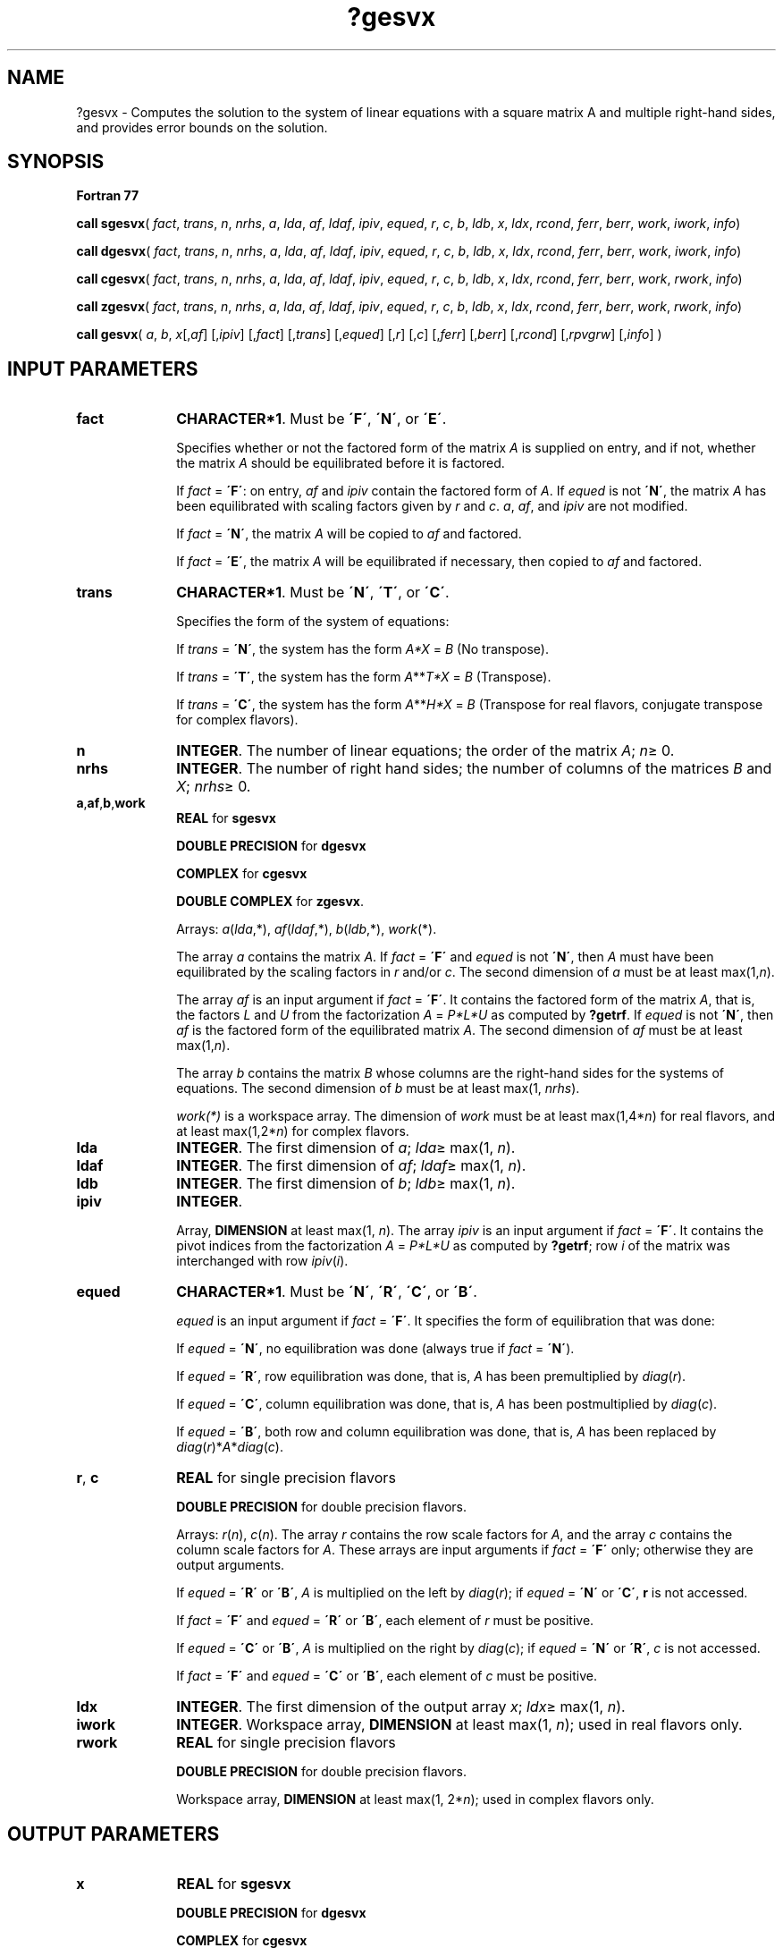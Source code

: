 .\" Copyright (c) 2002 \- 2008 Intel Corporation
.\" All rights reserved.
.\"
.TH ?gesvx 3 "Intel Corporation" "Copyright(C) 2002 \- 2008" "Intel(R) Math Kernel Library"
.SH NAME
?gesvx \- Computes the solution to the system of linear equations with a square matrix A and multiple right-hand sides, and provides error bounds on the solution.
.SH SYNOPSIS
.PP
.B Fortran 77
.PP
\fBcall sgesvx\fR( \fIfact\fR, \fItrans\fR, \fIn\fR, \fInrhs\fR, \fIa\fR, \fIlda\fR, \fIaf\fR, \fIldaf\fR, \fIipiv\fR, \fIequed\fR, \fIr\fR, \fIc\fR, \fIb\fR, \fIldb\fR, \fIx\fR, \fIldx\fR, \fIrcond\fR, \fIferr\fR, \fIberr\fR, \fIwork\fR, \fIiwork\fR, \fIinfo\fR)
.PP
\fBcall dgesvx\fR( \fIfact\fR, \fItrans\fR, \fIn\fR, \fInrhs\fR, \fIa\fR, \fIlda\fR, \fIaf\fR, \fIldaf\fR, \fIipiv\fR, \fIequed\fR, \fIr\fR, \fIc\fR, \fIb\fR, \fIldb\fR, \fIx\fR, \fIldx\fR, \fIrcond\fR, \fIferr\fR, \fIberr\fR, \fIwork\fR, \fIiwork\fR, \fIinfo\fR)
.PP
\fBcall cgesvx\fR( \fIfact\fR, \fItrans\fR, \fIn\fR, \fInrhs\fR, \fIa\fR, \fIlda\fR, \fIaf\fR, \fIldaf\fR, \fIipiv\fR, \fIequed\fR, \fIr\fR, \fIc\fR, \fIb\fR, \fIldb\fR, \fIx\fR, \fIldx\fR, \fIrcond\fR, \fIferr\fR, \fIberr\fR, \fIwork\fR, \fIrwork\fR, \fIinfo\fR)
.PP
\fBcall zgesvx\fR( \fIfact\fR, \fItrans\fR, \fIn\fR, \fInrhs\fR, \fIa\fR, \fIlda\fR, \fIaf\fR, \fIldaf\fR, \fIipiv\fR, \fIequed\fR, \fIr\fR, \fIc\fR, \fIb\fR, \fIldb\fR, \fIx\fR, \fIldx\fR, \fIrcond\fR, \fIferr\fR, \fIberr\fR, \fIwork\fR, \fIrwork\fR, \fIinfo\fR)
.PP
.PP
\fBcall gesvx\fR( \fIa\fR, \fIb\fR, \fIx\fR[,\fIaf\fR] [,\fIipiv\fR] [,\fIfact\fR] [,\fItrans\fR] [,\fIequed\fR] [,\fIr\fR] [,\fIc\fR] [,\fIferr\fR] [,\fIberr\fR] [,\fIrcond\fR] [,\fIrpvgrw\fR] [,\fIinfo\fR] )
.SH INPUT PARAMETERS

.TP 10
\fBfact\fR
.NL
\fBCHARACTER*1\fR. Must be \fB\'F\'\fR, \fB\'N\'\fR, or \fB\'E\'\fR.
.IP
Specifies whether or not the factored form of the matrix \fIA\fR is supplied on entry, and if not, whether the matrix \fIA\fR should be equilibrated before it is factored.
.IP
If \fIfact\fR = \fB\'F\'\fR:  on entry, \fIaf\fR and \fIipiv\fR contain the factored form of \fIA\fR. If \fIequed\fR is not \fB\'N\'\fR, the matrix \fIA\fR has been equilibrated with scaling factors given by \fIr\fR and \fIc\fR.\fI a\fR, \fIaf\fR, and \fIipiv\fR are not modified.
.IP
If \fIfact\fR = \fB\'N\'\fR, the matrix \fIA\fR will be copied to \fIaf\fR and factored.
.IP
If \fIfact\fR = \fB\'E\'\fR, the matrix \fIA\fR will be equilibrated if necessary, then copied to \fIaf\fR and factored.
.TP 10
\fBtrans\fR
.NL
\fBCHARACTER*1\fR. Must be \fB\'N\'\fR, \fB\'T\'\fR, or \fB\'C\'\fR.
.IP
Specifies the form of the system of equations:
.IP
If \fItrans\fR = \fB\'N\'\fR, the system has the form \fIA\fR\fI*X\fR = \fIB\fR (No transpose).
.IP
If \fItrans\fR = \fB\'T\'\fR, the system has the form \fIA\fR**\fIT\fR\fI*X\fR = \fIB\fR (Transpose).
.IP
If \fItrans\fR = \fB\'C\'\fR, the system has the form \fIA\fR**\fIH\fR\fI*X\fR = \fIB\fR (Transpose for real flavors, conjugate transpose for complex flavors).
.TP 10
\fBn\fR
.NL
\fBINTEGER\fR. The number of linear equations;  the order of the matrix \fIA\fR; \fIn\fR\(>= 0.
.TP 10
\fBnrhs\fR
.NL
\fBINTEGER\fR. The number of right hand sides; the number of columns of the matrices \fIB\fR and \fIX\fR; \fInrhs\fR\(>= 0.
.TP 10
\fBa\fR,\fBaf\fR,\fBb\fR,\fBwork\fR
.NL
\fBREAL\fR for \fBsgesvx\fR
.IP
\fBDOUBLE PRECISION\fR for \fBdgesvx\fR
.IP
\fBCOMPLEX\fR for \fBcgesvx\fR
.IP
\fBDOUBLE COMPLEX\fR for \fBzgesvx\fR.
.IP
Arrays: \fIa\fR(\fIlda\fR,*), \fIaf\fR(\fIldaf\fR,*), \fIb\fR(\fIldb\fR,*), \fIwork\fR(*).
.IP
The array \fIa\fR contains the matrix \fIA\fR. If \fIfact\fR = \fB\'F\'\fR and \fIequed\fR is not \fB\'N\'\fR, then \fIA\fR must have been equilibrated by the scaling factors in \fIr\fR and/or \fIc\fR. The second dimension of \fIa\fR must be at least max(1,\fIn\fR). 
.IP
The array \fIaf\fR is an input argument if \fIfact\fR = \fB\'F\'\fR. It contains the factored form of the matrix \fIA\fR, that is, the factors \fIL\fR and \fIU\fR from the factorization \fIA\fR = \fIP*L*U\fR as computed by \fB?getrf\fR. If \fIequed\fR is not \fB\'N\'\fR, then \fIaf\fR is the factored form of the equilibrated matrix \fIA\fR. The second dimension of \fIaf\fR must be at least max(1,\fIn\fR). 
.IP
The array \fIb\fR contains the matrix \fIB\fR whose columns are the right-hand sides for the systems of equations. The second dimension of \fIb\fR must be at least max(1, \fInrhs\fR).
.IP
\fIwork(*)\fR is a workspace array. The dimension of \fIwork\fR must be at least max(1,4*\fIn\fR) for real flavors, and at least max(1,2*\fIn\fR) for complex flavors.
.TP 10
\fBlda\fR
.NL
\fBINTEGER\fR.  The first dimension of \fIa\fR; \fIlda\fR\(>= max(1, \fIn\fR).
.TP 10
\fBldaf\fR
.NL
\fBINTEGER\fR.  The first dimension of \fIaf\fR; \fIldaf\fR\(>= max(1, \fIn\fR).
.TP 10
\fBldb\fR
.NL
\fBINTEGER\fR.  The first dimension of \fIb\fR; \fIldb\fR\(>= max(1, \fIn\fR).
.TP 10
\fBipiv\fR
.NL
\fBINTEGER\fR.
.IP
Array, \fBDIMENSION\fR at least max(1, \fIn\fR). The array \fIipiv\fR is an input argument if \fIfact\fR = \fB\'F\'\fR. It contains  the pivot indices from the factorization \fIA\fR = \fIP*L*U\fR as computed by \fB?getrf\fR;  row \fIi\fR of the matrix was interchanged with row \fIipiv\fR(\fIi\fR).
.TP 10
\fBequed\fR
.NL
\fBCHARACTER*1\fR. Must be \fB\'N\'\fR, \fB\'R\'\fR, \fB\'C\'\fR, or \fB\'B\'\fR.
.IP
\fIequed\fR is an input argument if \fIfact\fR = \fB\'F\'\fR. It specifies the form of equilibration that was done: 
.IP
If \fIequed\fR = \fB\'N\'\fR, no equilibration was done (always true if \fIfact\fR = \fB\'N\'\fR).
.IP
If \fIequed\fR = \fB\'R\'\fR, row equilibration was done, that is, \fIA\fR has been premultiplied by \fIdiag\fR(\fIr\fR).
.IP
If \fIequed\fR = \fB\'C\'\fR, column equilibration was done, that is, \fIA\fR has been postmultiplied by \fIdiag\fR(\fIc\fR).
.IP
If \fIequed\fR = \fB\'B\'\fR, both row and column equilibration was done, that is, \fIA\fR has been replaced by \fIdiag\fR(\fIr\fR)*\fIA\fR*\fIdiag\fR(\fIc\fR).
.TP 10
\fBr\fR, \fBc\fR
.NL
\fBREAL\fR for single precision flavors
.IP
\fBDOUBLE PRECISION\fR for double precision flavors. 
.IP
Arrays: \fIr\fR(\fIn\fR), \fIc\fR(\fIn\fR). The array \fIr\fR contains the row scale factors for \fIA\fR, and the array \fIc\fR contains the column scale factors for \fIA\fR. These arrays are input arguments if \fIfact\fR = \fB\'F\'\fR only; otherwise they are output arguments. 
.IP
If \fIequed\fR = \fB\'R\'\fR or \fB\'B\'\fR, \fIA\fR is multiplied on the left by \fIdiag\fR(\fIr\fR); if \fIequed\fR = \fB\'N\'\fR or \fB\'C\'\fR, \fBr\fR is not accessed. 
.IP
If \fIfact\fR = \fB\'F\'\fR and \fIequed\fR = \fB\'R\'\fR or \fB\'B\'\fR, each element of \fIr\fR must be positive.
.IP
If \fIequed\fR = \fB\'C\'\fR or \fB\'B\'\fR, \fIA\fR is multiplied on the right by \fIdiag\fR(\fIc\fR); if \fIequed\fR = \fB\'N\'\fR or \fB\'R\'\fR, \fIc\fR is not accessed. 
.IP
If \fIfact\fR = \fB\'F\'\fR and \fIequed\fR = \fB\'C\'\fR or \fB\'B\'\fR, each element of \fIc\fR must be positive.
.TP 10
\fBldx\fR
.NL
\fBINTEGER\fR.  The first dimension of the output array \fIx\fR; \fIldx\fR\(>= max(1, \fIn\fR).
.TP 10
\fBiwork\fR
.NL
\fBINTEGER\fR.  Workspace array, \fBDIMENSION\fR at least max(1, \fIn\fR); used in real flavors only. 
.TP 10
\fBrwork\fR
.NL
\fBREAL\fR for single precision flavors
.IP
\fBDOUBLE PRECISION\fR for double precision flavors. 
.IP
Workspace array, \fBDIMENSION\fR at least max(1, 2*\fIn\fR); used in complex flavors only. 
.SH OUTPUT PARAMETERS

.TP 10
\fBx\fR
.NL
\fBREAL\fR for \fBsgesvx\fR
.IP
\fBDOUBLE PRECISION\fR for \fBdgesvx\fR
.IP
\fBCOMPLEX\fR for \fBcgesvx\fR
.IP
\fBDOUBLE COMPLEX\fR for \fBzgesvx\fR.
.IP
Array, \fBDIMENSION\fR(\fIldx\fR,*).
.IP
If \fIinfo\fR = 0 or \fIinfo\fR = \fIn\fR+1, the array \fIx\fR contains the solution matrix \fIX\fR to the \fIoriginal\fRsystem of equations.  Note that \fIA\fR and \fIB\fR are modified on exit if \fIequed\fR\(!=\fB\'N\'\fR, and the solution to the 
.IP
\fIdiag\fR(\fIC\fR)*\fIX\fR, if \fItrans\fR = \fB\'N\'\fR and \fIequed\fR = \fB\'C\'\fR or \fB\'B\'\fR; \fIdiag\fR(\fIR\fR)*\fIX\fR, if \fItrans\fR = \fB\'T\'\fR or \fB\'C\'\fR and \fIequed\fR = \fB\'R\'\fR or \fB\'B\'\fR. The second dimension of \fIx\fR must be at least max(1,\fInrhs\fR).
.TP 10
\fBa\fR
.NL
Array \fIa\fR is not modified on exit if \fIfact\fR = \fB\'F\'\fR or \fB\'N\'\fR, or if \fIfact\fR = \fB\'E\'\fR and \fIequed\fR = \fB\'N\'\fR. If \fIequed\fR\(!=\fB\'N\'\fR, \fIA\fR is scaled on exit as follows:
.IP
\fIequed\fR = \fB\'R\'\fR:   \fIA\fR = \fIdiag\fR(\fIR\fR)*\fIA\fR
.IP
\fIequed\fR = \fB\'C\'\fR:  \fIA\fR = \fIA\fR*\fIdiag\fR(\fIc\fR)
.IP
\fIequed\fR = \fB\'B\'\fR:   \fIA\fR = \fIdiag\fR(\fIR\fR)*\fIA\fR*\fIdiag\fR(\fIc\fR).
.TP 10
\fBaf\fR
.NL
If \fIfact\fR = \fB\'N\'\fR or \fB\'E\'\fR, then \fIaf\fR is an output argument and on exit returns the factors \fIL\fR and \fIU\fR from the factorization \fIA\fR = \fIPLU\fR of the original matrix \fIA\fR (if \fIfact\fR = \fB\'N\'\fR) or of the equilibrated matrix \fIA\fR (if \fIfact\fR = \fB\'E\'\fR). See the description of \fIa\fR for the form of the equilibrated matrix.
.TP 10
\fBb\fR
.NL
Overwritten by \fIdiag\fR(\fIr\fR)*\fIB\fR if \fItrans\fR = \fB\'N\'\fR and \fIequed\fR = \fB\'R\'\fRor \fB\'B\'\fR; 
.IP
overwritten by \fIdiag\fR(\fIc\fR)*\fIB\fR  if \fItrans\fR = \fB\'T\'\fR or \fB\'C\'\fRand \fIequed\fR = \fB\'C\'\fR or \fB\'B\'\fR; 
.IP
not changed  if  \fIequed\fR = \fB\'N\'\fR.
.TP 10
\fBr\fR, \fBc\fR
.NL
These arrays are output arguments if \fIfact\fR\(!=\fB\'F\'\fR. See the description of \fIr\fR, \fIc\fR in \fIInput Arguments\fRsection.
.TP 10
\fBrcond\fR
.NL
\fBREAL\fR for single precision flavors
.IP
\fBDOUBLE PRECISION\fR for double precision flavors.
.IP
An estimate of the reciprocal condition number of the matrix \fIA\fR after equilibration (if done). If \fIrcond\fR is less than the machine precision, in particular, if \fIrcond\fR = 0, the matrix is singular to working precision. This condition is indicated by a return code of \fBinfo\fR > 0.
.TP 10
\fBferr\fR
.NL
\fBREAL\fR for single precision flavors
.IP
\fBDOUBLE PRECISION\fR for double precision flavors.
.IP
Array, \fBDIMENSION\fR at least max(1, \fInrhs\fR). Contains the estimated forward error bound for each solution vector \fIx\fR(\fIj\fR) (the \fIj\fR-th column of the solution matrix \fIX\fR).   If \fIxtrue\fR is the true solution corresponding to \fIx\fR(\fIj\fR), \fIferr\fR(\fIj\fR)  is an estimated upper bound for the magnitude of the largest element in (\fIx\fR(\fIj\fR) - \fIxtrue\fR) divided by the magnitude of the largest element in \fIx\fR(\fIj\fR). The estimate is as reliable as the estimate for \fBrcond\fR, and is almost always a slight overestimate of the true error.
.TP 10
\fBberr\fR
.NL
\fBREAL\fR for single precision flavors
.IP
\fBDOUBLE PRECISION\fR for double precision flavors.
.IP
Array, \fBDIMENSION\fR at least max(1, \fInrhs\fR). Contains the component-wise relative backward error for each solution vector \fIx\fR(\fIj\fR), that is, the smallest relative chnage in any element of \fIA\fR or \fIB\fR that makes \fIx\fR(\fIj\fR)an exact solution.
.TP 10
\fBipiv\fR
.NL
If \fIfact\fR = \fB\'N\'\fRor \fB\'E\'\fR, then \fIipiv\fR is an output argument  and on exit contains the pivot indices from the factorization \fIA\fR = \fIP*L*U\fR of the original matrix \fIA \fR(if \fIfact\fR = \fB\'N\'\fR) or of the equilibrated matrix \fIA\fR (if \fIfact\fR = \fB\'E\'\fR). 
.TP 10
\fBequed\fR
.NL
If \fIfact\fR\(!=\fB\'F\'\fR , then \fIequed\fR is an output argument. It specifies the form of equilibration that was done (see the description of \fIequed\fR in \fIInput Arguments\fRsection). 
.TP 10
\fBwork\fR, \fBrwork\fR
.NL
On exit, \fIwork\fR(1) for real flavors, or \fIrwork\fR(1) for complex flavors, contains the reciprocal pivot growth factor norm(\fIA\fR)/norm(\fIU\fR). The "max absolute element" norm is used. If \fIwork\fR(1) for real flavors, or \fIrwork\fR(1) for complex flavors is much less than 1, then the stability of the \fILU\fR factorization of the (equilibrated) matrix \fIA\fR could be poor. This also means that the solution \fIx\fR, condition estimator \fIrcond\fR, and forward error bound \fIferr\fR could be unreliable. If factorization fails with 0 < \fIinfo\fR\(<=\fIn\fR, then \fIwork\fR(1) for real flavors, or \fIrwork\fR(1) for complex flavors contains the reciprocal pivot growth factor for the leading \fIinfo\fR columns of \fIA\fR.
.TP 10
\fBinfo\fR
.NL
\fBINTEGER\fR. If \fIinfo\fR = 0, the execution is successful. 
.IP
If \fIinfo\fR = \fI-i\fR, the \fIi\fR-th parameter had an illegal value. 
.IP
If \fIinfo\fR = \fIi\fR, and \fIi\fR\(<=\fIn\fR, then \fBU\fR(\fIi\fR, \fIi\fR) is exactly zero. The factorization has been completed, but the factor \fIU\fR is exactly singular, so the solution  and error bounds could not be computed; \fIrcond\fR = 0 is returned. 
.IP
If \fIinfo\fR = \fIi\fR, and \fIi\fR = \fIn\fR+1, then \fIU\fR is nonsingular, but \fIrcond\fR is less than machine precision, meaning that the matrix is singular to working precision. Nevertheless, the  solution and error bounds are computed because there are a number of situations where the  computed solution can be more accurate than the value of \fIrcond\fR would suggest.
.SH FORTRAN 95 INTERFACE NOTES
.PP
.PP
Routines in Fortran 95 interface have fewer arguments in the calling sequence than their Fortran 77  counterparts. For general conventions applied to skip redundant or reconstructible arguments, see Fortran 95  Interface Conventions.
.PP
Specific details for the routine \fBgesvx\fR interface are as follows:
.TP 10
\fBa\fR
.NL
Holds the matrix \fIA\fR of size (\fIn\fR,\fIn\fR).
.TP 10
\fBb\fR
.NL
Holds the matrix \fIB\fR of size (\fIn\fR,\fInrhs\fR).
.TP 10
\fBx\fR
.NL
Holds the matrix \fIX\fR of size (\fIn\fR,\fInrhs\fR).
.TP 10
\fBaf\fR
.NL
Holds the matrix \fIAF\fR of size (\fIn\fR,\fIn\fR).
.TP 10
\fBipiv\fR
.NL
Holds the vector of length (\fIn\fR).
.TP 10
\fBr\fR
.NL
Holds the vector of length (\fIn\fR). Default value for each element is \fIr\fR(\fIi\fR) = 1.0\(ulWP.
.TP 10
\fBc\fR
.NL
Holds the vector of length (\fIn\fR). Default value for each element is \fIc\fR(\fIi\fR) =  1.0\(ulWP.
.TP 10
\fBferr\fR
.NL
Holds the vector of length (\fInrhs\fR).
.TP 10
\fBberr\fR
.NL
Holds the vector of length (\fInrhs\fR).
.TP 10
\fBfact\fR
.NL
Must be \fB\'N\'\fR, \fB\'E\'\fR, or \fB\'F\'\fR. The default value is \fB\'N\'\fR. If \fIfact\fR = \fB\'F\'\fR, then both arguments \fIaf\fR and \fIipiv\fR must be present; otherwise, an error is returned.
.TP 10
\fBtrans\fR
.NL
Must be \fB\'N\'\fR, \fB\'C\'\fR, or \fB\'T\'\fR. The default value is \fB\'N\'\fR.
.TP 10
\fBequed\fR
.NL
Must be \fB\'N\'\fR, \fB\'B\'\fR, \fB\'C\'\fR, or \fB\'R\'\fR. The default value is \fB\'N\'\fR.
.TP 10
\fBrpvgrw\fR
.NL
Real value that contains the reciprocal pivot growth factor norm(\fIA\fR)/norm(\fIU\fR).
